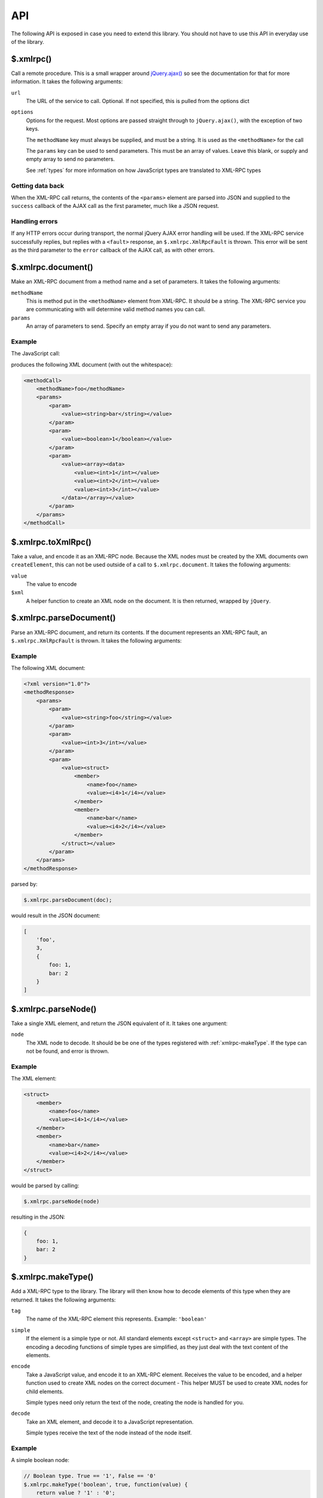.. _api:

===
API
===

The following API is exposed in case you need to extend this library.
You should not have to use this API in everyday use of the library.

.. _xmlrpc:

$.xmlrpc()
----------

Call a remote procedure.
This is a small wrapper around `jQuery.ajax() <http://api.jquery.com/jQuery.ajax/>`_
so see the documentation for that for more information.
It takes the following arguments:

``url``
   The URL of the service to call. Optional.
   If not specified, this is pulled from the options dict

``options``
   Options for the request.
   Most options are passed straight through to ``jQuery.ajax()``,
   with the exception of two keys.

   The ``methodName`` key must always be supplied, and must be a string.
   It is used as the ``<methodName>`` for the call

   The ``params`` key can be used to send parameters.
   This must be an array of values.
   Leave this blank, or supply and empty array to send no parameters.

   See :ref:`types` for more information on how JavaScript types are translated to XML-RPC types

Getting data back
~~~~~~~~~~~~~~~~~

When the XML-RPC call returns,
the contents of the ``<params>`` element are parsed into JSON and
supplied to the ``success`` callback of the AJAX call as the first parameter,
much like a JSON request.

Handling errors
~~~~~~~~~~~~~~~

If any HTTP errors occur during transport,
the normal jQuery AJAX error handling will be used.
If the XML-RPC service successfully replies,
but replies with a ``<fault>`` response,
an ``$.xmlrpc.XmlRpcFault`` is thrown.
This error will be sent as the third parameter to the ``error`` callback
of the AJAX call, as with other errors.

.. _xmlrpc-document:

$.xmlrpc.document()
-------------------

Make an XML-RPC document from a method name and a set of parameters.
It takes the following arguments:

``methodName``
   This is method put in the ``<methodName>`` element from XML-RPC. It should be a
   string. The XML-RPC service you are communicating with will determine valid
   method names you can call.

``params``
   An array of parameters to send.
   Specify an empty array if you do not want to send any parameters.

Example
~~~~~~~

The JavaScript call:

.. code-block:: javascript
   :linenos:

   $.xmlrpc.document('foo', ['bar, true, [1, 2, 3]]);

produces the following XML document (with out the whitespace):

.. code-block:: xml

   <methodCall>
       <methodName>foo</methodName>
       <params>
           <param>
               <value><string>bar</string></value>
           </param>
           <param>
               <value><boolean>1</boolean></value>
           </param>
           <param>
               <value><array><data>
                   <value><int>1</int></value>
                   <value><int>2</int></value>
                   <value><int>3</int></value>
               </data></array></value>
           </param>
       </params>
   </methodCall>

.. _xmlrpc-toXmlRpc:

$.xmlrpc.toXmlRpc()
-------------------

Take a value, and encode it as an XML-RPC node.
Because the XML nodes must be created by the XML documents own ``createElement``,
this can not be used outside of a call to ``$.xmlrpc.document``.
It takes the following arguments:

``value``
   The value to encode

``$xml``
   A helper function to create an XML node on the document.
   It is then returned, wrapped by ``jQuery``.

.. _xmlrpc-parseDocument:

$.xmlrpc.parseDocument()
------------------------

Parse an XML-RPC document, and return its contents.
If the document represents an XML-RPC fault,
an ``$.xmlrpc.XmlRpcFault`` is thrown.
It takes the following arguments:

Example
~~~~~~~

The following XML document:

.. code-block:: xml

    <?xml version="1.0"?>
    <methodResponse>
        <params>
            <param>
                <value><string>foo</string></value>
            </param>
            <param>
                <value><int>3</int></value>
            </param>
            <param>
                <value><struct>
                    <member>
                        <name>foo</name>
                        <value><i4>1</i4></value>
                    </member>
                    <member>
                        <name>bar</name>
                        <value><i4>2</i4></value>
                    </member>
                </struct></value>
            </param>
        </params>
    </methodResponse>

parsed by:

.. code-block:: javascript

   $.xmlrpc.parseDocument(doc);

would result in the JSON document:

.. code-block:: javascript

   [
       'foo',
       3,
       {
           foo: 1,
           bar: 2
       }
   ]

.. _xmlrpc-parseNode:

$.xmlrpc.parseNode()
--------------------

Take a single XML element, and return the JSON equivalent of it.
It takes one argument:

``node``
   The XML node to decode.
   It should be be one of the types registered with
   :ref:`xmlrpc-makeType`.
   If the type can not be found, and error is thrown.

Example
~~~~~~~

The XML element:

.. code-block:: xml

   <struct>
       <member>
           <name>foo</name>
           <value><i4>1</i4></value>
       </member>
       <member>
           <name>bar</name>
           <value><i4>2</i4></value>
       </member>
   </struct>

would be parsed by calling:

.. code-block:: javascript

    $.xmlrpc.parseNode(node)

resulting in the JSON:

.. code-block:: javascript

    {
        foo: 1,
        bar: 2
    }

.. _xmlrpc-makeType:

$.xmlrpc.makeType()
-------------------

Add a XML-RPC type to the library.
The library will then know how to decode elements of this type when they are returned.
It takes the following arguments:

``tag``
   The name of the XML-RPC element this represents.
   Example: ``'boolean'``

``simple``
   If the element is a simple type or not.
   All standard elements except ``<struct>`` and ``<array>`` are simple types.
   The encoding a decoding functions of simple types are simplified,
   as they just deal with the text content of the elements.

``encode``
   Take a JavaScript value, and encode it to an XML-RPC element.
   Receives the value to be encoded,
   and a helper function used to create XML nodes on the correct document - 
   This helper MUST be used to create XML nodes for child elements.

   Simple types need only return the text of the node,
   creating the node is handled for you.

``decode``
   Take an XML element, and decode it to a JavaScript representation.

   Simple types receive the text of the node instead of the node itself.

Example
~~~~~~~

A simple boolean node:

.. code-block:: javascript

   // Boolean type. True == '1', False == '0'
   $.xmlrpc.makeType('boolean', true, function(value) {
       return value ? '1' : '0';
   }, function(text) {
       return text == '1';
   });

A complex, custom element:

.. code-block:: javascript

   /**
    * Convert
    *     {foo: 1, bar: "hello"}
    * into
    *     <custom><foo>1</foo><bar><string>hello</string></bar></custom>
    * Note the call to `$.xmlrpc.toXmlRpc`` to recursively encode the `bar` element.
    */
   $.xmlrpc.makeType('custom', false, function(value, $xml) {
       return $xml('custom').append([
           $xml('foo').text($.xmlrpc.toXmlRpc(value.foo, $xml)),
           $xml('bar').text($.xmlrpc.toXmlRpc(value.foo, $xml))
       ]);
   }, function(node) {
       return {
           foo: parseInt($(node).find('> foo').text()),
           bar: fromXmlRpc($(node).find('> bar > *').get(0)),
       }
   });

.. _xmlrpc-force:

$.xmlrpc.force()
----------------

Force a value to be encoded as a certain type in XML-RPC.
It takes the following arguments:

``type``
   The type to force the value to. One of the XML-RPC types named in the
   [types documentation][types], or one of the custom types added with
   ``$.xmlrpc.makeType``.

``value``
   Any value that will be encoded as the type.

Example
~~~~~~~

Force a float to be encoded as an i8, to send as a parameter:

.. code-block:: javascript

   var forcedValue = $.xmlrpc.force('i8', 4.5)

   $.xmlrpc({
       url: '/RPC2',
       methodName: 'foo',
       params: [forcedValue]
   });
